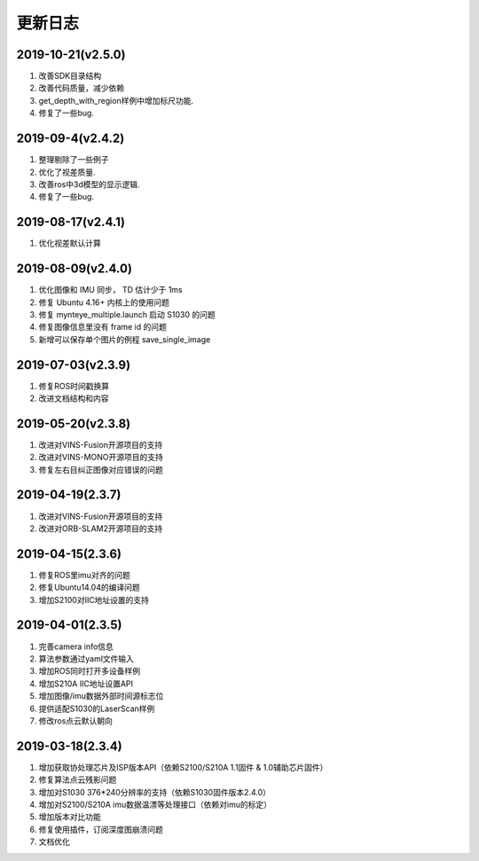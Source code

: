 .. _sdk_changelog:

更新日志
========
2019-10-21(v2.5.0)
-------------------

1. 改善SDK目录结构
2. 改善代码质量，减少依赖
3. get_depth_with_region样例中增加标尺功能.
4. 修复了一些bug.

2019-09-4(v2.4.2)
-------------------

1. 整理剔除了一些例子
2. 优化了视差质量.
3. 改善ros中3d模型的显示逻辑.
4. 修复了一些bug.

2019-08-17(v2.4.1)
-------------------

1. 优化视差默认计算

2019-08-09(v2.4.0)
-------------------

1. 优化图像和 IMU 同步， TD 估计少于 1ms
2. 修复 Ubuntu 4.16+ 内核上的使用问题
3. 修复 mynteye_multiple.launch 启动 S1030 的问题
4. 修复图像信息里没有 frame id 的问题
5. 新增可以保存单个图片的例程 save_single_image

2019-07-03(v2.3.9)
-------------------

1. 修复ROS时间戳换算
2. 改进文档结构和内容

2019-05-20(v2.3.8)
-------------------

1. 改进对VINS-Fusion开源项目的支持
2. 改进对VINS-MONO开源项目的支持
3. 修复左右目纠正图像对应错误的问题

2019-04-19(2.3.7)
------------------

1. 改进对VINS-Fusion开源项目的支持
2. 改进对ORB-SLAM2开源项目的支持

2019-04-15(2.3.6)
------------------

1. 修复ROS里imu对齐的问题
2. 修复Ubuntu14.04的编译问题
3. 增加S2100对IIC地址设置的支持

2019-04-01(2.3.5)
------------------

1. 完善camera info信息
2. 算法参数通过yaml文件输入
3. 增加ROS同时打开多设备样例
4. 增加S210A IIC地址设置API
5. 增加图像/imu数据外部时间源标志位
6. 提供适配S1030的LaserScan样例
7. 修改ros点云默认朝向

2019-03-18(2.3.4)
------------------

1. 增加获取协处理芯片及ISP版本API（依赖S2100/S210A 1.1固件 & 1.0辅助芯片固件）
2. 修复算法点云残影问题
3. 增加对S1030 376*240分辨率的支持（依赖S1030固件版本2.4.0）
4. 增加对S2100/S210A imu数据温漂等处理接口（依赖对imu的标定）
5. 增加版本对比功能
6. 修复使用插件，订阅深度图崩溃问题
7. 文档优化
